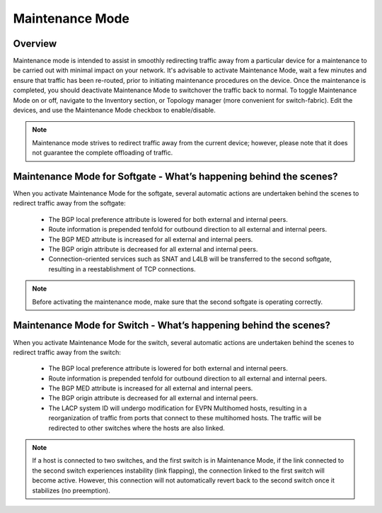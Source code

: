 .. meta::
    :description: Netris System Visibility, Monitoring & Telemetry

**********************
Maintenance Mode
**********************

Overview
=================
Maintenance mode is intended to assist in smoothly redirecting traffic away from a particular device for a maintenance to be carried out with minimal impact on your network. It's advisable to activate Maintenance Mode, wait a few minutes and ensure that traffic has been re-routed, prior to initiating maintenance procedures on the device. Once the maintenance is completed, you should deactivate Maintenance Mode to switchover the traffic back to normal. 
To toggle Maintenance Mode on or off, navigate to the Inventory section, or Topology manager (more convenient for switch-fabric). Edit the devices, and use the Maintenance Mode checkbox to enable/disable. 

.. image:: images/maintenance-mode.png
    :align: center

.. note:: 
    Maintenance mode strives to redirect traffic away from the current device; however, please note that it does not guarantee the complete offloading of traffic.
    
Maintenance Mode for Softgate - What’s happening behind the scenes?
========

When you activate Maintenance Mode for the softgate, several automatic actions are undertaken behind the scenes to redirect traffic away from the softgate:

  - The BGP local preference attribute is lowered for both external and internal peers.
  - Route information is prepended tenfold for outbound direction to all external and internal peers.
  - The BGP MED attribute is increased for all external and internal peers.
  - The BGP origin attribute is decreased for all external and internal peers.
  - Connection-oriented services such as SNAT and L4LB will be transferred to the second softgate, resulting in a reestablishment of TCP connections.

.. note:: 
  Before activating the maintenance mode, make sure that the second softgate is operating correctly.
  
Maintenance Mode for Switch - What’s happening behind the scenes?
=========

When you activate Maintenance Mode for the switch, several automatic actions are undertaken behind the scenes to redirect traffic away from the switch:

  - The BGP local preference attribute is lowered for both external and internal peers.
  - Route information is prepended tenfold for outbound direction to all external and internal peers.
  - The BGP MED attribute is increased for all external and internal peers.
  - The BGP origin attribute is decreased for all external and internal peers.
  - The LACP system ID will undergo modification for EVPN Multihomed hosts, resulting in a reorganization of traffic from ports that connect to these multihomed hosts. The traffic will be redirected to other switches where the hosts are also linked.

.. note:: 
  If a host is connected to two switches, and the first switch is in Maintenance Mode, if the link connected to the second switch experiences instability (link flapping), the connection linked to the first switch will become active. However, this connection will not automatically revert back to the second switch once it stabilizes (no preemption).
